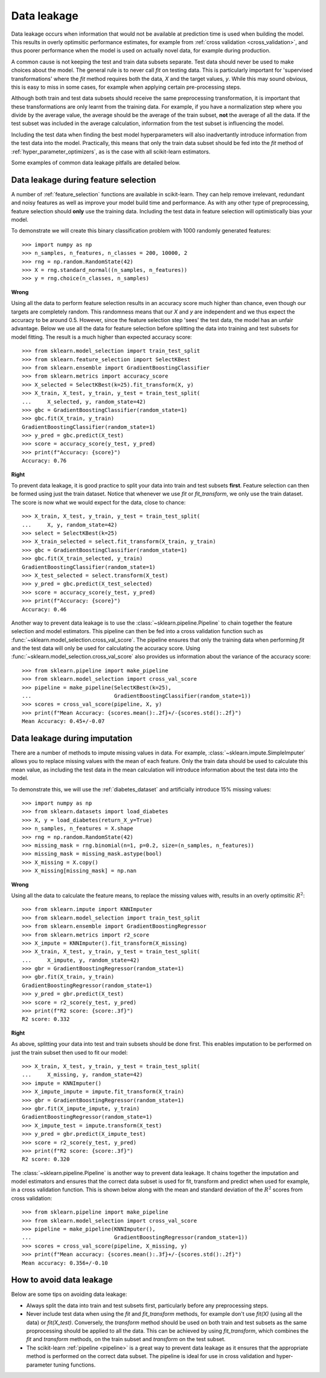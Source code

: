 .. _data_leakage:

============
Data leakage
============

Data leakage occurs when information that would not be available at prediction
time is used when building the model. This results in overly optimsitic
performance estimates, for example from :ref:`cross validation
<cross_validation>`, and thus poorer performance when the model is used
on actually novel data, for example during production.

A common cause is not keeping the test and train data subsets separate.
Test data should never be used to make choices about the model.
The general rule is to never call `fit` on testing data. This is particularly
important for 'supervised transformations' where the `fit` method requires
both the data, `X` and the target values, `y`. While this may
sound obvious, this is easy to miss in some cases, for example when applying
certain pre-processing steps.

Although both train and test data subsets should receive the same preprocessing
transformation, it is important that these transformations are only learnt
from the training data. For example, if you have a
normalization step where you divide by the average value, the average should
be the average of the train subset, **not** the average of all the data. If the
test subset was included in the average calculation, information from the test
subset is influencing the model.

Including the test data when finding the best model hyperparameters will
also inadvertantly introduce information from the test data into the model.
Practically, this means that only the train data subset should be fed into
the `fit` method of :ref:`hyper_parameter_optimizers`, as is the case with all
scikit-learn estimators.

Some examples of common data leakage pitfalls are detailed below.

Data leakage during feature selection
=====================================

A number of :ref:`feature_selection` functions are available in scikit-learn.
They can help remove irrelevant, redundant and noisy features as well as
improve your model build time and performance. As with any other type of
preprocessing, feature selection should
**only** use the training data. Including the test data in feature selection
will optimistically bias your model.

To demonstrate we will create this binary classification problem with
1000 randomly generated features::

    >>> import numpy as np
    >>> n_samples, n_features, n_classes = 200, 10000, 2
    >>> rng = np.random.RandomState(42)
    >>> X = rng.standard_normal((n_samples, n_features))
    >>> y = rng.choice(n_classes, n_samples)

**Wrong**

Using all the data to perform feature selection results in an accuracy score
much higher than chance, even though our targets are completely random.
This randomness means that our `X` and `y` are independent and we thus expect
the accuracy to be around 0.5. However, since the feature selection step
'sees' the test data, the model has an unfair advantage. Below we use all the
data for feature selection before splitting the data into training and test
subsets for model fitting. The result is a much higher than expected
accuracy score::

    >>> from sklearn.model_selection import train_test_split
    >>> from sklearn.feature_selection import SelectKBest
    >>> from sklearn.ensemble import GradientBoostingClassifier
    >>> from sklearn.metrics import accuracy_score
    >>> X_selected = SelectKBest(k=25).fit_transform(X, y)
    >>> X_train, X_test, y_train, y_test = train_test_split(
    ...     X_selected, y, random_state=42)
    >>> gbc = GradientBoostingClassifier(random_state=1)
    >>> gbc.fit(X_train, y_train)
    GradientBoostingClassifier(random_state=1)
    >>> y_pred = gbc.predict(X_test)
    >>> score = accuracy_score(y_test, y_pred)
    >>> print(f"Accuracy: {score}")
    Accuracy: 0.76

**Right**

To prevent data leakage, it is good practice to split your data into train
and test subsets **first**. Feature selection can then be formed using just
the train dataset. Notice that whenever we use `fit` or `fit_transform`, we
only use the train dataset. The score is now what we would expect for the
data, close to chance::

    >>> X_train, X_test, y_train, y_test = train_test_split(
    ...     X, y, random_state=42)
    >>> select = SelectKBest(k=25)
    >>> X_train_selected = select.fit_transform(X_train, y_train)
    >>> gbc = GradientBoostingClassifier(random_state=1)
    >>> gbc.fit(X_train_selected, y_train)
    GradientBoostingClassifier(random_state=1)
    >>> X_test_selected = select.transform(X_test)
    >>> y_pred = gbc.predict(X_test_selected)
    >>> score = accuracy_score(y_test, y_pred)
    >>> print(f"Accuracy: {score}")
    Accuracy: 0.46

Another way to prevent data leakage is to use the
:class:`~sklearn.pipeline.Pipeline` to chain together the feature selection
and model estimators. This pipeline can then be fed into a cross validation
function such as :func:`~sklearn.model_selection.cross_val_score`. The
pipeline ensures that only the training data when performing `fit` and
the test data will only be used for calculating the accuracy score.
Using :func:`~sklearn.model_selection.cross_val_score` also provides us
information about the variance of the accuracy score::

    >>> from sklearn.pipeline import make_pipeline
    >>> from sklearn.model_selection import cross_val_score
    >>> pipeline = make_pipeline(SelectKBest(k=25),
    ...                          GradientBoostingClassifier(random_state=1))
    >>> scores = cross_val_score(pipeline, X, y)
    >>> print(f"Mean Accuracy: {scores.mean():.2f}+/-{scores.std():.2f}")
    Mean Accuracy: 0.45+/-0.07

.. _data_leakage_imputation:

Data leakage during imputation
==============================

There are a number of methods to impute missing values in data. For example,
:class:`~sklearn.impute.SimpleImputer` allows you to replace missing values
with the mean of each feature. Only the train data should be used to
calculate this mean value, as including the test data in the mean calculation
will introduce information about the test data into the model.

To demonstrate this, we will use the :ref:`diabetes_dataset` and
artificially introduce 15% missing values::

    >>> import numpy as np
    >>> from sklearn.datasets import load_diabetes
    >>> X, y = load_diabetes(return_X_y=True)
    >>> n_samples, n_features = X.shape
    >>> rng = np.random.RandomState(42)
    >>> missing_mask = rng.binomial(n=1, p=0.2, size=(n_samples, n_features))
    >>> missing_mask = missing_mask.astype(bool)
    >>> X_missing = X.copy()
    >>> X_missing[missing_mask] = np.nan

**Wrong**

Using all the data to calculate the feature means, to replace the missing
values with, results in an overly optimsitic :math:`R^2`::

    >>> from sklearn.impute import KNNImputer
    >>> from sklearn.model_selection import train_test_split
    >>> from sklearn.ensemble import GradientBoostingRegressor
    >>> from sklearn.metrics import r2_score
    >>> X_impute = KNNImputer().fit_transform(X_missing)
    >>> X_train, X_test, y_train, y_test = train_test_split(
    ...     X_impute, y, random_state=42)
    >>> gbr = GradientBoostingRegressor(random_state=1)
    >>> gbr.fit(X_train, y_train)
    GradientBoostingRegressor(random_state=1)
    >>> y_pred = gbr.predict(X_test)
    >>> score = r2_score(y_test, y_pred)
    >>> print(f"R2 score: {score:.3f}")
    R2 score: 0.332

**Right**

As above, splitting your data into test and train subsets should be done
first. This enables imputation to be performed on just the train subset then
used to fit our model::

    >>> X_train, X_test, y_train, y_test = train_test_split(
    ...     X_missing, y, random_state=42)
    >>> impute = KNNImputer()
    >>> X_impute_impute = impute.fit_transform(X_train)
    >>> gbr = GradientBoostingRegressor(random_state=1)
    >>> gbr.fit(X_impute_impute, y_train)
    GradientBoostingRegressor(random_state=1)
    >>> X_impute_test = impute.transform(X_test)
    >>> y_pred = gbr.predict(X_impute_test)
    >>> score = r2_score(y_test, y_pred)
    >>> print(f"R2 score: {score:.3f}")
    R2 score: 0.320

The :class:`~sklearn.pipeline.Pipeline` is another way to prevent data
leakage. It chains together the imputation and model estimators and ensures
that the correct data subset is used for fit, transform and predict when
used for example, in a cross validation function. This is shown below
along with the mean and standard deviation of the :math:`R^2` scores from
cross validation::

    >>> from sklearn.pipeline import make_pipeline
    >>> from sklearn.model_selection import cross_val_score
    >>> pipeline = make_pipeline(KNNImputer(),
    ...                          GradientBoostingRegressor(random_state=1))
    >>> scores = cross_val_score(pipeline, X_missing, y)
    >>> print(f"Mean accuracy: {scores.mean():.3f}+/-{scores.std():.2f}")
    Mean accuracy: 0.356+/-0.10

How to avoid data leakage
=========================

Below are some tips on avoiding data leakage:

* Always split the data into train and test subsets first, particularly
  before any preprocessing steps.
* Never include test data when using the `fit` and `fit_transform` methods,
  for example don't use `fit(X)` (using all the data) or `fit(X_test)`.
  Conversely, the `transform` method should be used on both train and test
  subsets as the same proprocessing should be applied to all the data.
  This can be achieved by using `fit_transform`, which combines the `fit` and
  `transform` methods, on the train subset and `transform` on the test
  subset.
* The scikit-learn :ref:`pipeline <pipeline>` is a great way to prevent data
  leakage as it ensures that the appropriate method is performed on the
  correct data subset. The pipeline is ideal for use in cross validation
  and hyper-parameter tuning functions.
